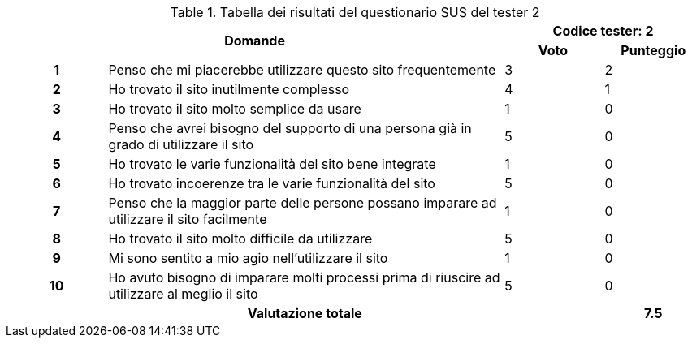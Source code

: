 .Tabella dei risultati del questionario SUS del tester 2
[[tab-sus-tester2]]
[cols="^.^1h,<.^4,^.^1,^.^1"]
|===
2.2+h|Domande 2+^h|Codice tester: 2 ^h|Voto ^h|Punteggio
|1|Penso che mi piacerebbe utilizzare questo sito frequentemente|3|2
|2|Ho trovato il sito inutilmente complesso|4|1
|3|Ho trovato il sito molto semplice da usare|1|0
|4|Penso che avrei bisogno del supporto di una persona già in grado di utilizzare il sito|5|0
|5|Ho trovato le varie funzionalità del sito bene integrate|1|0
|6|Ho trovato incoerenze tra le varie funzionalità del sito|5|0
|7|Penso che la maggior parte delle persone possano imparare ad utilizzare il sito facilmente|1|0
|8|Ho trovato il sito molto difficile da utilizzare|5|0
|9|Mi sono sentito a mio agio nell'utilizzare il sito|1|0
|10|Ho avuto bisogno di imparare molti processi prima di riuscire ad utilizzare al meglio il sito|5|0
3+h|Valutazione totale ^.^h|7.5
|===
